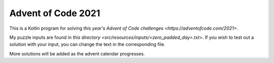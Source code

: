 Advent of Code 2021
___________________

This is a Kotlin program for solving `this year's Advent of Code challenges <https://adventofcode.com/2021>`.

My puzzle inputs are found in `this directory <src/resources/inputs/<zero_padded_day>.txt>`.
If you wish to test out a solution with your input, you can change the text in the corresponding file.

More solutions will be added as the advent calendar progresses.